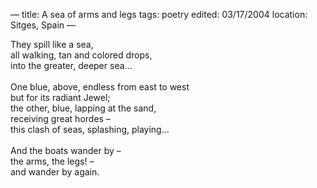 :PROPERTIES:
:ID:       9A485FB5-294F-4E73-BFAE-01B2173803BB
:SLUG:     a-sea-of-arms-and-legs
:END:
---
title: A sea of arms and legs
tags: poetry
edited: 03/17/2004
location: Sitges, Spain
---

#+BEGIN_VERSE
They spill like a sea,
all walking, tan and colored drops,
into the greater, deeper sea...

One blue, above, endless from east to west
but for its radiant Jewel;
the other, blue, lapping at the sand,
receiving great hordes --
this clash of seas, splashing, playing...

And the boats wander by --
the arms, the legs! --
and wander by again.
#+END_VERSE
